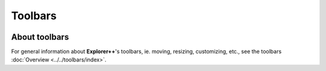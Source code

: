 Toolbars
--------

.. image:: /_static/images/nav/mnu-view-toolbar.png

About toolbars
~~~~~~~~~~~~~~

For general information about **Explorer++**'s toolbars, ie. moving,
resizing, customizing, etc., see the toolbars :doc:`Overview
<../../toolbars/index>`.
